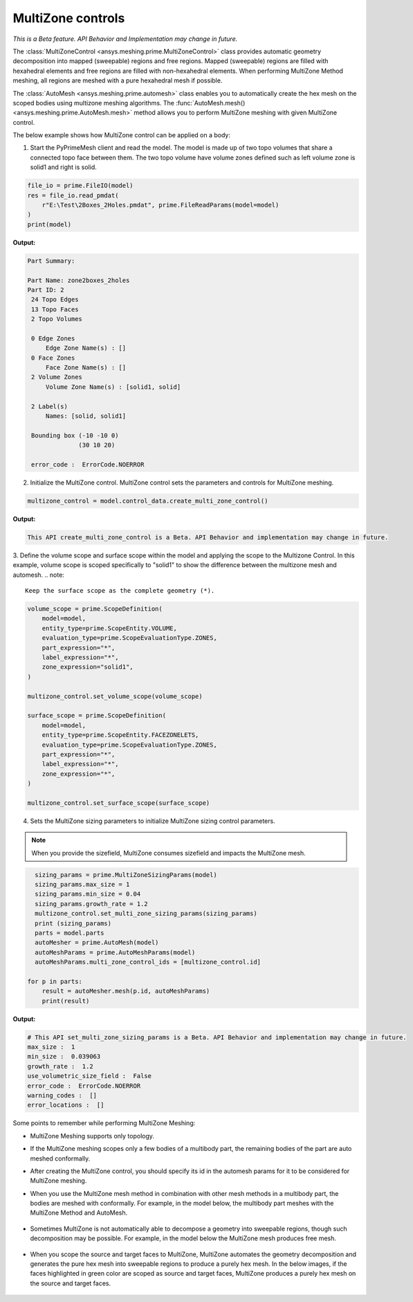 .. _ref_index_multizone:

==================
MultiZone controls
==================

*This is a Beta feature. API Behavior and Implementation  may change in future.*

The :class:`MultiZoneControl <ansys.meshing.prime.MultiZoneControl>` class provides automatic geometry decomposition into mapped (sweepable) regions and free regions. 
Mapped (sweepable) regions are filled with hexahedral elements and free regions are filled with non-hexahedral elements.
When performing MultiZone Method meshing, all regions are meshed with a pure hexahedral mesh if possible.  

The :class:`AutoMesh <ansys.meshing.prime.automesh>` class enables you to automatically create the hex mesh on the scoped bodies using multizone meshing algorithms. 
The :func:`AutoMesh.mesh() <ansys.meshing.prime.AutoMesh.mesh>` method allows you to perform MultiZone meshing with given MultiZone control. 

The below example shows how MultiZone control can be applied on a body: 

1. Start the PyPrimeMesh client and read the model. The model is made up of two topo volumes that share a connected topo face between them. The two topo volume have volume zones defined such as left volume zone is solid1 and right is solid.

.. code-block:: python

   file_io = prime.FileIO(model)
   res = file_io.read_pmdat(
       r"E:\Test\2Boxes_2Holes.pmdat", prime.FileReadParams(model=model)
   )
   print(model)

**Output:**

.. code-block:: pycon

   Part Summary:

   Part Name: zone2boxes_2holes
   Part ID: 2
    24 Topo Edges
    13 Topo Faces
    2 Topo Volumes

    0 Edge Zones
        Edge Zone Name(s) : []
    0 Face Zones
        Face Zone Name(s) : []
    2 Volume Zones
        Volume Zone Name(s) : [solid1, solid]

    2 Label(s)
        Names: [solid, solid1]

    Bounding box (-10 -10 0)
                 (30 10 20)

    error_code :  ErrorCode.NOERROR

.. figure:: ../images/multizone_model.png
    :width: 400pt
    :align: center

2. Initialize the MultiZone control. MultiZone control sets the parameters and controls for MultiZone meshing.  

.. code-block:: python

   multizone_control = model.control_data.create_multi_zone_control()

**Output:**

.. code-block:: pycon

   This API create_multi_zone_control is a Beta. API Behavior and implementation may change in future.

3. Define the volume scope and surface scope within the model and applying the scope to the Multizone Control. In this example, volume scope is scoped specifically to "solid1" to show the difference between the multizone mesh and automesh.
.. note::
   Keep the surface scope as the complete geometry (*).

.. code-block:: python

    volume_scope = prime.ScopeDefinition(
        model=model,
        entity_type=prime.ScopeEntity.VOLUME,
        evaluation_type=prime.ScopeEvaluationType.ZONES,
        part_expression="*",
        label_expression="*",
        zone_expression="solid1",
    )

    multizone_control.set_volume_scope(volume_scope)

    surface_scope = prime.ScopeDefinition(
        model=model,
        entity_type=prime.ScopeEntity.FACEZONELETS,
        evaluation_type=prime.ScopeEvaluationType.ZONES,
        part_expression="*",
        label_expression="*",
        zone_expression="*",
    )

    multizone_control.set_surface_scope(surface_scope)

4. Sets the MultiZone sizing parameters to initialize MultiZone sizing control parameters.


.. note::
   When you provide the sizefield, MultiZone consumes sizefield and impacts the MultiZone mesh. 

.. code-block:: python

   sizing_params = prime.MultiZoneSizingParams(model)
   sizing_params.max_size = 1
   sizing_params.min_size = 0.04
   sizing_params.growth_rate = 1.2
   multizone_control.set_multi_zone_sizing_params(sizing_params)
   print (sizing_params)
   parts = model.parts
   autoMesher = prime.AutoMesh(model)
   autoMeshParams = prime.AutoMeshParams(model)
   autoMeshParams.multi_zone_control_ids = [multizone_control.id]

 for p in parts:
     result = autoMesher.mesh(p.id, autoMeshParams)
     print(result)


**Output:**

.. code-block:: pycon

    # This API set_multi_zone_sizing_params is a Beta. API Behavior and implementation may change in future.
    max_size :  1
    min_size :  0.039063
    growth_rate :  1.2
    use_volumetric_size_field :  False
    error_code :  ErrorCode.NOERROR
    warning_codes :  []
    error_locations :  []

.. figure:: ../images/multizone_sizing.png
    :width: 400pt
    :align: center

.. figure:: ../images/multizone_meshing.png
    :width: 400pt
    :align: center

Some points to remember while performing MultiZone Meshing: 

* MultiZone Meshing supports only topology. 
* If the MultiZone meshing scopes only a few bodies of a multibody part, the remaining bodies of the part are auto meshed conformally.

* After creating the MultiZone control, you should specify its id in the automesh params for it to be considered for MultiZone meshing. 

* When you use the MultiZone mesh method in combination with other mesh methods in a multibody part, the bodies are meshed with conformally. 
  For example, in the model below, the multibody part meshes with the MultiZone Method and AutoMesh.

  .. figure:: ../images/multizone_automesh.png
    :width: 400pt
    :align: center

* Sometimes MultiZone is not automatically able to decompose a geometry into sweepable regions, though such decomposition may be possible. 
  For example, in the model below the MultiZone mesh produces free mesh.  

  .. figure:: ../images/multizone_freemeshpng.png
    :width: 400pt
    :align: center

* When you scope the source and target faces to MultiZone, MultiZone automates the geometry decomposition and generates the pure hex mesh 
  into sweepable regions to produce a purely hex mesh. In the below images, if the faces highlighted in green 
  color are scoped as source and target faces, MultiZone produces a purely hex mesh on the source and target faces.

  .. figure:: ../images/multizone_source_target.png
    :width: 400pt
    :align: center

